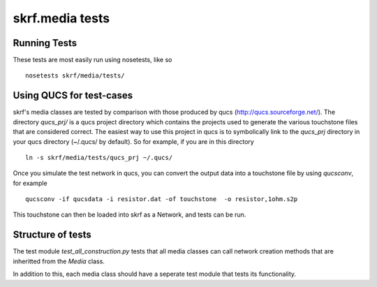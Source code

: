 
skrf.media tests
=================

Running Tests
-----------------
These tests are most easily run using nosetests, like so ::
    
    nosetests skrf/media/tests/

Using QUCS for test-cases
--------------------------

skrf's media classes are tested by comparison with those produced by qucs (http://qucs.sourceforge.net/). The directory `qucs_prj/` is a qucs project directory which contains the projects used to generate the various touchstone files that are considered  correct. The easiest way to use this project in qucs is to symbolically link to the `qucs_prj` directory in your qucs directory (~/.qucs/ by default). So for example, if you are in this directory ::

    ln -s skrf/media/tests/qucs_prj ~/.qucs/

Once you simulate the test network in qucs, you can convert the output 
data into a touchstone file by using `qucsconv`, for example :: 

    qucsconv -if qucsdata -i resistor.dat -of touchstone  -o resistor,1ohm.s2p

This touchstone can then be loaded into skrf as a Network, and tests
can be run. 


Structure of tests
-------------------

The test module `test_all_construction.py` tests that all media classes can call network creation methods that are inheritted from the `Media` class. 

In addition to this, each media class should have a seperate test module that tests its functionality. 




